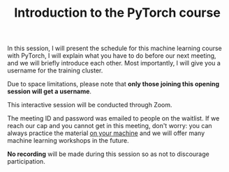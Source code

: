 #+title: Introduction to the PyTorch course
#+description: Zoom
#+colordes: #cc0066
#+slug: pt-01-intro
#+weight: 1

#+OPTIONS: toc:nil

In this session, I will present the schedule for this machine learning course with PyTorch, I will explain what you have to do before our next meeting, and we will briefly introduce each other. Most importantly, I will give you a username for the training cluster.

Due to space limitations, please note that *only those joining this opening session will get a username*.

#+BEGIN_zoombox
This interactive session will be conducted through Zoom.

The meeting ID and password was emailed to people on the waitlist. If we reach our cap and you cannot get in this meeting, don't worry: you can always practice the material [[https://westgrid-ml.netlify.app/schoolremake/pt-03-local.html][on your machine]] and we will offer many machine learning workshops in the future.
#+END_zoombox

*No recording* will be made during this session so as not to discourage participation.
